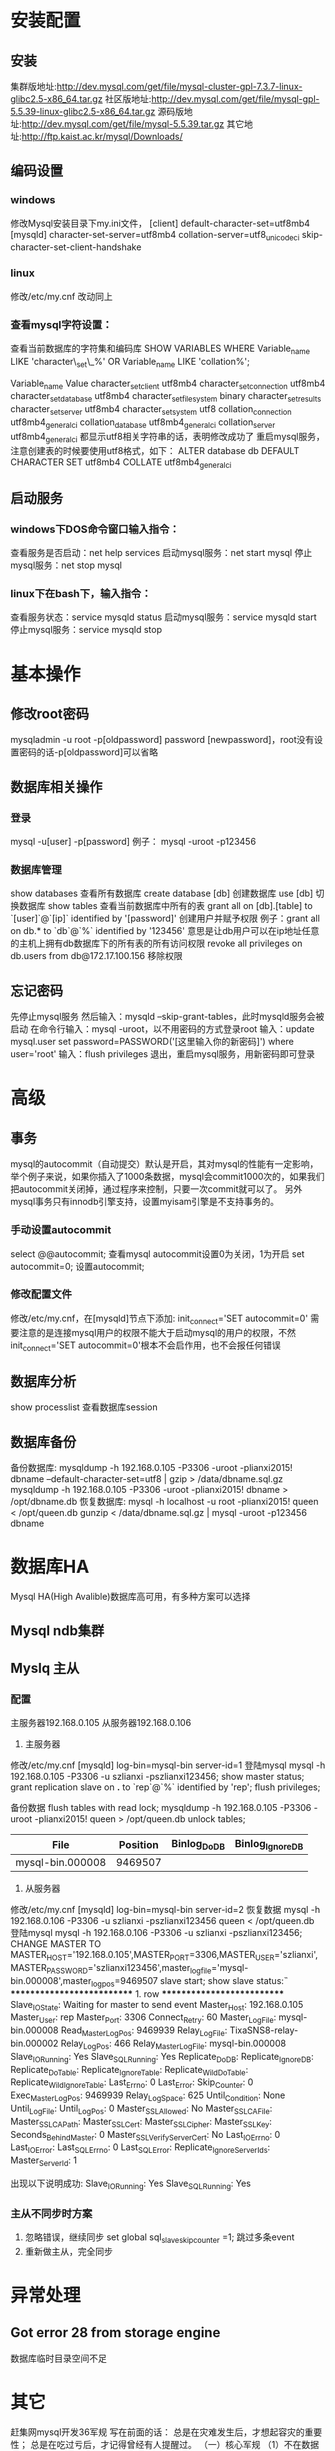 * 安装配置
** 安装
   集群版地址:http://dev.mysql.com/get/file/mysql-cluster-gpl-7.3.7-linux-glibc2.5-x86_64.tar.gz
   社区版地址:http://dev.mysql.com/get/file/mysql-gpl-5.5.39-linux-glibc2.5-x86_64.tar.gz
   源码版地址:http://dev.mysql.com/get/file/mysql-5.5.39.tar.gz
   其它地址:http://ftp.kaist.ac.kr/mysql/Downloads/
** 编码设置
*** windows
    修改Mysql安装目录下my.ini文件，
    [client]
    default-character-set=utf8mb4
    [mysqld]
    character-set-server=utf8mb4
    collation-server=utf8_unicode_ci
    skip-character-set-client-handshake
*** linux
    修改/etc/my.cnf
    改动同上
*** 查看mysql字符设置：
    查看当前数据库的字符集和编码库
    SHOW VARIABLES WHERE Variable_name LIKE 'character\_set\_%' OR Variable_name LIKE 'collation%';

    Variable_name	Value
    character_set_client	utf8mb4
    character_set_connection	utf8mb4
    character_set_database	utf8mb4
    character_set_filesystem	binary
    character_set_results	
    character_set_server	utf8mb4
    character_set_system	utf8
    collation_connection	utf8mb4_general_ci
    collation_database	utf8mb4_general_ci
    collation_server	utf8mb4_general_ci
    都显示utf8相关字符串的话，表明修改成功了
    重启mysql服务，注意创建表的时候要使用utf8格式，如下：
    ALTER database db DEFAULT CHARACTER SET utf8mb4 COLLATE utf8mb4_general_ci

** 启动服务
*** windows下DOS命令窗口输入指令：
    查看服务是否启动：net help services
    启动mysql服务：net start mysql
    停止mysql服务：net stop mysql
*** linux下在bash下，输入指令：
    查看服务状态：service mysqld status
    启动mysql服务：service mysqld start
    停止mysql服务：service mysqld stop
* 基本操作
** 修改root密码
   mysqladmin -u root -p[oldpassword] password [newpassword]，root没有设置密码的话-p[oldpassword]可以省略
** 数据库相关操作
*** 登录
    mysql -u[user] -p[password]
    例子： mysql -uroot -p123456
*** 数据库管理
    show databases          查看所有数据库
    create database [db]      创建数据库
    use [db]                  切换数据库
    show tables             查看当前数据库中所有的表
    grant all on [db].[table] to `[user]`@`[ip]` identified by '[password]'    创建用户并赋予权限
    例子：grant all on db.* to `db`@`%` identified by '123456'
    意思是让db用户可以在ip地址任意的主机上拥有db数据库下的所有表的所有访问权限
    revoke all privileges on db.users from db@172.17.100.156               移除权限
** 忘记密码
   先停止mysql服务
   然后输入：mysqld --skip-grant-tables，此时mysqld服务会被启动
   在命令行输入：mysql -uroot，以不用密码的方式登录root
   输入：update mysql.user set password=PASSWORD('[这里输入你的新密码]') where user='root'
   输入：flush privileges
   退出，重启mysql服务，用新密码即可登录
* 高级
** 事务
   mysql的autocommit（自动提交）默认是开启，其对mysql的性能有一定影响，举个例子来说，如果你插入了1000条数据，mysql会commit1000次的，如果我们把autocommit关闭掉，通过程序来控制，只要一次commit就可以了。
   另外mysql事务只有innodb引擎支持，设置myisam引擎是不支持事务的。
*** 手动设置autocommit
    select @@autocommit;    查看mysql autocommit设置0为关闭，1为开启
    set autocommit=0;       设置autocommit;
*** 修改配置文件
    修改/etc/my.cnf，在[mysqld]节点下添加:
    init_connect='SET autocommit=0' 
    需要注意的是连接mysql用户的权限不能大于启动mysql的用户的权限，不然init_connect='SET autocommit=0'根本不会启作用，也不会报任何错误
** 数据库分析
   show processlist        查看数据库session
** 数据库备份
   备份数据库:
   mysqldump -h 192.168.0.105 -P3306 -uroot -plianxi2015! dbname --default-character-set=utf8 | gzip > /data/dbname.sql.gz
   mysqldump -h 192.168.0.105 -P3306 -uroot -plianxi2015! dbname > /opt/dbname.db
   恢复数据库:
   mysql -h localhost -u root -plianxi2015! queen < /opt/queen.db
   gunzip < /data/dbname.sql.gz | mysql -uroot -p123456 dbname
* 数据库HA
  Mysql HA(High Avalible)数据库高可用，有多种方案可以选择
** Mysql ndb集群
** Myslq 主从
*** 配置
   主服务器192.168.0.105
   从服务器192.168.0.106
   1. 主服务器
   修改/etc/my.cnf
   [mysqld]
   log-bin=mysql-bin
   server-id=1
   登陆mysql 
   mysql -h 192.168.0.105 -P3306 -u szlianxi -pszlianxi123456;
   show master status;
   grant replication slave on *.* to `rep`@`%` identified by 'rep';
   flush privileges;

   备份数据
   flush tables with read lock;
   mysqldump -h 192.168.0.105 -P3306 -uroot -plianxi2015! queen > /opt/queen.db
   unlock tables;

   |------------------+----------+--------------+------------------|
   | File             | Position | Binlog_Do_DB | Binlog_Ignore_DB |
   |------------------+----------+--------------+------------------|
   | mysql-bin.000008 |  9469507 |              |                  |
   |------------------+----------+--------------+------------------|
   2. 从服务器
   修改/etc/my.cnf
   [mysqld]
   log-bin=mysql-bin
   server-id=2
   恢复数据
   mysql -h 192.168.0.106 -P3306 -u szlianxi -pszlianxi123456 queen < /opt/queen.db
   登陆mysql 
   mysql -h 192.168.0.106 -P3306 -u szlianxi -pszlianxi123456;
   CHANGE MASTER TO MASTER_HOST='192.168.0.105',MASTER_PORT=3306,MASTER_USER='szlianxi',MASTER_PASSWORD='szlianxi123456',master_log_file='mysql-bin.000008',master_log_pos=9469507
   slave start;
   show slave status\G:
   *************************** 1. row ***************************
               Slave_IO_State: Waiting for master to send event
                  Master_Host: 192.168.0.105
                  Master_User: rep
                  Master_Port: 3306
                Connect_Retry: 60
              Master_Log_File: mysql-bin.000008
          Read_Master_Log_Pos: 9469939
               Relay_Log_File: TixaSNS8-relay-bin.000002
                Relay_Log_Pos: 466
        Relay_Master_Log_File: mysql-bin.000008
             Slave_IO_Running: Yes
            Slave_SQL_Running: Yes
              Replicate_Do_DB: 
          Replicate_Ignore_DB: 
           Replicate_Do_Table: 
       Replicate_Ignore_Table: 
      Replicate_Wild_Do_Table: 
  Replicate_Wild_Ignore_Table: 
                   Last_Errno: 0
                   Last_Error: 
                 Skip_Counter: 0
          Exec_Master_Log_Pos: 9469939
              Relay_Log_Space: 625
              Until_Condition: None
               Until_Log_File: 
                Until_Log_Pos: 0
           Master_SSL_Allowed: No
           Master_SSL_CA_File: 
           Master_SSL_CA_Path: 
              Master_SSL_Cert: 
            Master_SSL_Cipher: 
               Master_SSL_Key: 
        Seconds_Behind_Master: 0
Master_SSL_Verify_Server_Cert: No
                Last_IO_Errno: 0
                Last_IO_Error: 
               Last_SQL_Errno: 0
               Last_SQL_Error: 
  Replicate_Ignore_Server_Ids: 
             Master_Server_Id: 1

             出现以下说明成功:
             Slave_IO_Running: Yes
             Slave_SQL_Running: Yes
*** 主从不同步时方案
    1. 忽略错误，继续同步
       set global sql_slave_skip_counter =1;
       跳过多条event
    2. 重新做主从，完全同步
* 异常处理
** Got error 28 from storage engine
   数据库临时目录空间不足
* 其它
  赶集网mysql开发36军规
  写在前面的话：
  总是在灾难发生后，才想起容灾的重要性；
  总是在吃过亏后，才记得曾经有人提醒过。
  （一）核心军规
  （1）不在数据库做运算：cpu计算务必移至业务层
  （2）控制单表数据量：单表记录控制在1000w
  （3）控制列数量：字段数控制在20以内
  （4）平衡范式与冗余：为提高效率牺牲范式设计，冗余数据
  （5）拒绝3B：拒绝大sql，大事物，大批量
  （二）字段类军规
  （6）用好数值类型
  tinyint(1Byte)
  smallint(2Byte)
  mediumint(3Byte)
  int(4Byte)
  bigint(8Byte)
  bad case：int(1)/int(11)
  （7）字符转化为数字
  用int而不是char(15)存储ip
  （8）优先使用enum或set
  例如：`sex` enum (‘F’, ‘M’)
  （9）避免使用NULL字段
  NULL字段很难查询优化
  NULL字段的索引需要额外空间
  NULL字段的复合索引无效
  bad case：
  `name` char(32) default null
  `age` int not null
  good case：
  `age` int not null default 0
  （10）少用text/blob
  varchar的性能会比text高很多
  实在避免不了blob，请拆表
  （11）不在数据库里存图片：是否需要解释？
  （三）索引类军规
  （12）谨慎合理使用索引
  改善查询、减慢更新
  索引一定不是越多越好（能不加就不加，要加的一定得加）
  覆盖记录条数过多不适合建索引，例如“性别”
  （13）字符字段必须建前缀索引
  （14）不在索引做列运算
  bad case：
  select id where age +1 = 10;
  （15）innodb主键推荐使用自增列（SK：博主不认可）
  主键建立聚簇索引
  主键不应该被修改
  字符串不应该做主键
  如果不指定主键，innodb会使用唯一且非空值索引代替
  （16）不用外键
  请由程序保证约束
  （四）sql类军规
  （17）sql语句尽可能简单
  一条sql只能在一个cpu运算
  大语句拆小语句，减少锁时间
  一条大sql可以堵死整个库
  （18）简单的事务
  事务时间尽可能短
  bad case：
  上传图片事务
  （19）避免使用trig/func
  触发器、函数不用
  客户端程序取而代之
  （20）不用select *
  消耗cpu，io，内存，带宽
  这种程序不具有扩展性
  （21）OR改写为IN()
  or的效率是n级别
  in的消息时log(n)级别
  in的个数建议控制在200以内
  select id from t where phone=’159′ or phone=’136′;
  =>
  select id from t where phone in (’159′, ’136′);
  （22）OR改写为UNION
  mysql的索引合并很弱智
  select id from t where phone = ’159′ or name = ‘john’;
  =>
  select id from t where phone=’159′
  union
  select id from t where name=’jonh’
  （23）避免负向%
  （24）慎用count(*)
  （25）同上
  （26）limit高效分页
  limit越大，效率越低
  select id from t limit 10000, 10;
  =>
  select id from t where id > 10000 limit 10;
  （27）使用union all替代union
  union有去重开销
  （28）少用连接join
  （29）使用group by
  分组
  自动排序
  （30）请使用同类型比较
  （31）使用load data导数据
  load data比insert快约20倍；
  （32）打散批量更新
  （33）新能分析工具
  show profile;
  mysqlsla;
  mysqldumpslow;
  explain;
  show slow log;
  show processlist;
  show query_response_time(percona)
